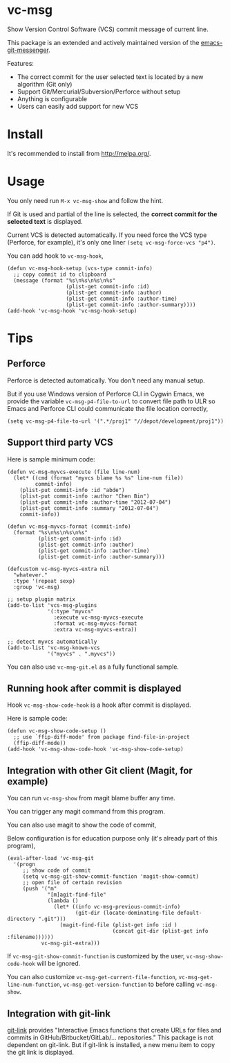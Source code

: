 * vc-msg

[[https://github.com/redguardtoo/vc-msg/actions/workflows/test.yml][https://github.com/redguardtoo/vc-msg/actions/workflows/test.yml/badge.svg]]
[[http://melpa.org/#/vc-msg][file:http://melpa.org/packages/vc-msg-badge.svg]] [[http://stable.melpa.org/#/vc-msg][file:http://stable.melpa.org/packages/vc-msg-badge.svg]]

Show Version Control Software (VCS) commit message of current line.

This package is an extended and actively maintained version of the [[https://github.com/syohex/emacs-git-messenger][emacs-git-messenger]].

Features:
- The correct commit for the user selected text is located by a new algorithm (Git only)
- Support Git/Mercurial/Subversion/Perforce without setup
- Anything is configurable
- Users can easily add support for new VCS

[[file:image/screenshot-nq8.png]]

* Install
It's recommended to install from [[http://melpa.org/]].
* Usage
You only need run =M-x vc-msg-show= and follow the hint.

If Git is used and partial of the line is selected, the *correct commit for the selected text* is displayed.

[[file:image/vc-msg-good.png]]

[[file:image/vc-msg-bad.png]]

Current VCS is detected automatically. If you need force the VCS type (Perforce, for example), it's only one liner =(setq vc-msg-force-vcs "p4")=.

You can add hook to =vc-msg-hook=,
#+begin_src elisp
(defun vc-msg-hook-setup (vcs-type commit-info)
  ;; copy commit id to clipboard
  (message (format "%s\n%s\n%s\n%s"
                   (plist-get commit-info :id)
                   (plist-get commit-info :author)
                   (plist-get commit-info :author-time)
                   (plist-get commit-info :author-summary))))
(add-hook 'vc-msg-hook 'vc-msg-hook-setup)
#+end_src
* Tips
** Perforce
Perforce is detected automatically. You don't need any manual setup.

But if you use Windows version of Perforce CLI in Cygwin Emacs, we provide the variable =vc-msg-p4-file-to-url= to convert file path to ULR so Emacs and Perforce CLI could communicate the file location correctly,
#+begin_src elisp
(setq vc-msg-p4-file-to-url '(".*/proj1" "//depot/development/proj1"))
#+end_src
** Support third party VCS
Here is sample minimum code:
#+begin_src elisp
(defun vc-msg-myvcs-execute (file line-num)
  (let* ((cmd (format "myvcs blame %s %s" line-num file))
         commit-info)
    (plist-put commit-info :id "abde")
    (plist-put commit-info :author "Chen Bin")
    (plist-put commit-info :author-time "2012-07-04")
    (plist-put commit-info :summary "2012-07-04")
    commit-info))

(defun vc-msg-myvcs-format (commit-info)
  (format "%s\n%s\n%s\n%s"
          (plist-get commit-info :id)
          (plist-get commit-info :author)
          (plist-get commit-info :author-time)
          (plist-get commit-info :author-summary)))

(defcustom vc-msg-myvcs-extra nil
  "whatever."
  :type '(repeat sexp)
  :group 'vc-msg)

;; setup plugin matrix
(add-to-list 'vcs-msg-plugins
             '(:type "myvcs"
               :execute vc-msg-myvcs-execute
               :format vc-msg-myvcs-format
               :extra vc-msg-myvcs-extra))

;; detect myvcs automatically
(add-to-list 'vc-msg-known-vcs
             '("myvcs" . ".myvcs"))
#+end_src

You can also use =vc-msg-git.el= as a fully functional sample.
** Running hook after commit is displayed
Hook =vc-msg-show-code-hook= is a hook after commit is displayed.

Here is sample code:
#+begin_src elisp
(defun vc-msg-show-code-setup ()
  ;; use `ffip-diff-mode' from package find-file-in-project
  (ffip-diff-mode))
(add-hook 'vc-msg-show-code-hook 'vc-msg-show-code-setup)
#+end_src
** Integration with other Git client (Magit, for example)
You can run =vc-msg-show= from magit blame buffer any time.

You can trigger any magit command from this program.

You can also use magit to show the code of commit,

Below configuration is for education purpose only (it's already part of this program),
#+begin_src elisp
(eval-after-load 'vc-msg-git
  '(progn
     ;; show code of commit
     (setq vc-msg-git-show-commit-function 'magit-show-commit)
     ;; open file of certain revision
     (push '("m"
             "[m]agit-find-file"
             (lambda ()
               (let* ((info vc-msg-previous-commit-info)
                      (git-dir (locate-dominating-file default-directory ".git")))
                 (magit-find-file (plist-get info :id )
                                  (concat git-dir (plist-get info :filename))))))
           vc-msg-git-extra)))
#+end_src

[[file:image/magit-and-vc-msg.png]]

If =vc-msg-git-show-commit-function= is customized by the user, =vc-msg-show-code-hook= will be ignored.

You can also customize =vc-msg-get-current-file-function=, =vc-msg-get-line-num-function=, =vc-msg-get-version-function= to before calling =vc-msg-show=.
** Integration with git-link
[[https://github.com/sshaw/git-link][git-link]] provides "Interactive Emacs functions that create URLs for files and commits in GitHub/Bitbucket/GitLab/... repositories."
This package is not dependent on git-link. But if git-link is installed, a new menu item to copy the git link is displayed.
